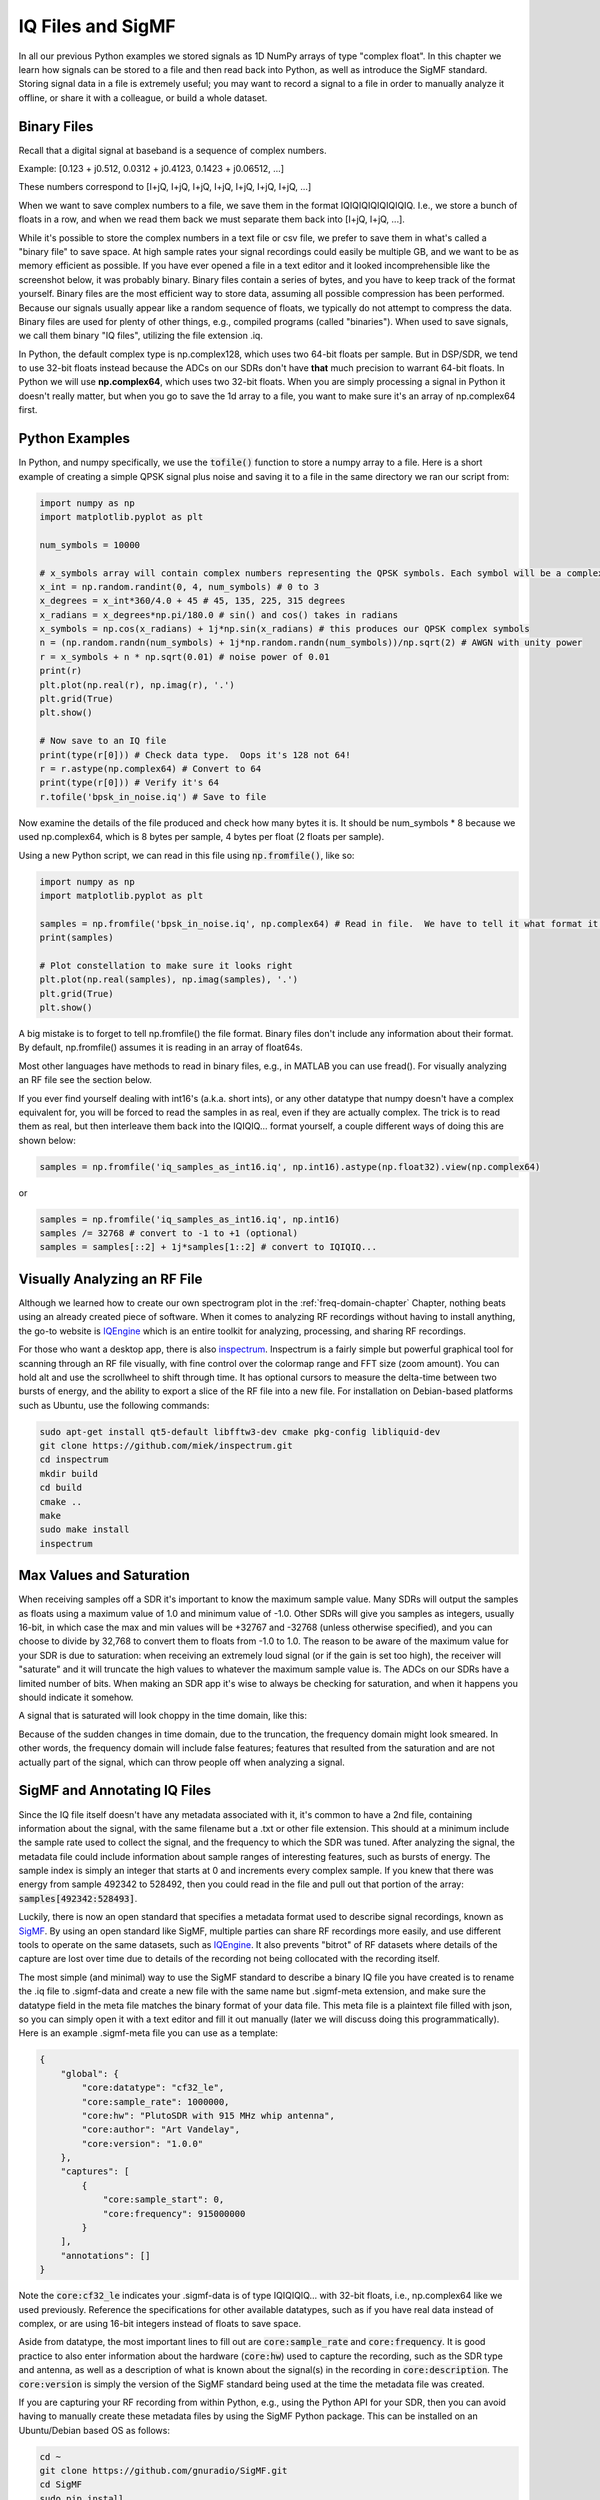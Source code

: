 .. _iq-files-chapter:

##################
IQ Files and SigMF
##################

In all our previous Python examples we stored signals as 1D NumPy arrays of type "complex float".  In this chapter we learn how signals can be stored to a file and then read back into Python, as well as introduce the SigMF standard.  Storing signal data in a file is extremely useful; you may want to record a signal to a file in order to manually analyze it offline, or share it with a colleague, or build a whole dataset.

*************************
Binary Files
*************************

Recall that a digital signal at baseband is a sequence of complex numbers.

Example: [0.123 + j0.512,    0.0312 + j0.4123,    0.1423 + j0.06512, ...]

These numbers correspond to [I+jQ, I+jQ, I+jQ, I+jQ, I+jQ, I+jQ, I+jQ, ...]

When we want to save complex numbers to a file, we save them in the format IQIQIQIQIQIQIQIQ.  I.e., we store a bunch of floats in a row, and when we read them back we must separate them back into [I+jQ, I+jQ, ...].

While it's possible to store the complex numbers in a text file or csv file, we prefer to save them in what's called a "binary file" to save space.  At high sample rates your signal recordings could easily be multiple GB, and we want to be as memory efficient as possible.  If you have ever opened a file in a text editor and it looked incomprehensible like the screenshot below, it was probably binary.  Binary files contain a series of bytes, and you have to keep track of the format yourself.  Binary files are the most efficient way to store data, assuming all possible compression has been performed.  Because our signals usually appear like a random sequence of floats, we typically do not attempt to compress the data.  Binary files are used for plenty of other things, e.g., compiled programs (called "binaries").  When used to save signals, we call them binary "IQ files", utilizing the file extension .iq.

.. image:: ../_images/binary_file.png
   :scale: 70 % 
   :align: center 

In Python, the default complex type is np.complex128, which uses two 64-bit floats per sample.  But in DSP/SDR, we tend to use 32-bit floats instead because the ADCs on our SDRs don't have **that** much precision to warrant 64-bit floats.  In Python we will use **np.complex64**, which uses two 32-bit floats.  When you are simply processing a signal in Python it doesn't really matter, but when you go to save the 1d array to a file, you want to make sure it's an array of np.complex64 first.

*************************
Python Examples
*************************

In Python, and numpy specifically, we use the :code:`tofile()` function to store a numpy array to a file.  Here is a short example of creating a simple QPSK signal plus noise and saving it to a file in the same directory we ran our script from:

.. code-block:: python

    import numpy as np
    import matplotlib.pyplot as plt

    num_symbols = 10000

    # x_symbols array will contain complex numbers representing the QPSK symbols. Each symbol will be a complex number with a magnitude of 1 and a phase angle corresponding to one of the four QPSK constellation points (45, 135, 225, or 315 degrees)
    x_int = np.random.randint(0, 4, num_symbols) # 0 to 3
    x_degrees = x_int*360/4.0 + 45 # 45, 135, 225, 315 degrees
    x_radians = x_degrees*np.pi/180.0 # sin() and cos() takes in radians
    x_symbols = np.cos(x_radians) + 1j*np.sin(x_radians) # this produces our QPSK complex symbols
    n = (np.random.randn(num_symbols) + 1j*np.random.randn(num_symbols))/np.sqrt(2) # AWGN with unity power
    r = x_symbols + n * np.sqrt(0.01) # noise power of 0.01
    print(r)
    plt.plot(np.real(r), np.imag(r), '.')
    plt.grid(True)
    plt.show()

    # Now save to an IQ file
    print(type(r[0])) # Check data type.  Oops it's 128 not 64!
    r = r.astype(np.complex64) # Convert to 64
    print(type(r[0])) # Verify it's 64
    r.tofile('bpsk_in_noise.iq') # Save to file


Now examine the details of the file produced and check how many bytes it is.  It should be num_symbols * 8 because we used np.complex64, which is 8 bytes per sample, 4 bytes per float (2 floats per sample).

Using a new Python script, we can read in this file using :code:`np.fromfile()`, like so:

.. code-block:: python

    import numpy as np
    import matplotlib.pyplot as plt

    samples = np.fromfile('bpsk_in_noise.iq', np.complex64) # Read in file.  We have to tell it what format it is
    print(samples)

    # Plot constellation to make sure it looks right
    plt.plot(np.real(samples), np.imag(samples), '.')
    plt.grid(True)
    plt.show()

A big mistake is to forget to tell np.fromfile() the file format. Binary files don't include any information about their format.  By default, np.fromfile() assumes it is reading in an array of float64s.

Most other languages have methods to read in binary files, e.g., in MATLAB you can use fread().  For visually analyzing an RF file see the section below.

If you ever find yourself dealing with int16's (a.k.a. short ints), or any other datatype that numpy doesn't have a complex equivalent for, you will be forced to read the samples in as real, even if they are actually complex.  The trick is to read them as real, but then interleave them back into the IQIQIQ... format yourself, a couple different ways of doing this are shown below:

.. code-block:: python

 samples = np.fromfile('iq_samples_as_int16.iq', np.int16).astype(np.float32).view(np.complex64)

or

.. code-block:: python

 samples = np.fromfile('iq_samples_as_int16.iq', np.int16)
 samples /= 32768 # convert to -1 to +1 (optional)
 samples = samples[::2] + 1j*samples[1::2] # convert to IQIQIQ...

*****************************
Visually Analyzing an RF File
*****************************

Although we learned how to create our own spectrogram plot in the :ref:`freq-domain-chapter` Chapter, nothing beats using an already created piece of software.  When it comes to analyzing RF recordings without having to install anything, the go-to website is `IQEngine <https://iqengine.org>`_ which is an entire toolkit for analyzing, processing, and sharing RF recordings.

For those who want a desktop app, there is also `inspectrum <https://github.com/miek/inspectrum>`_.  Inspectrum is a fairly simple but powerful graphical tool for scanning through an RF file visually, with fine control over the colormap range and FFT size (zoom amount).  You can hold alt and use the scrollwheel to shift through time.  It has optional cursors to measure the delta-time between two bursts of energy, and the ability to export a slice of the RF file into a new file.  For installation on Debian-based platforms such as Ubuntu, use the following commands:

.. code-block:: bash

 sudo apt-get install qt5-default libfftw3-dev cmake pkg-config libliquid-dev
 git clone https://github.com/miek/inspectrum.git
 cd inspectrum
 mkdir build
 cd build
 cmake ..
 make
 sudo make install
 inspectrum

.. image:: ../_images/inspectrum.jpg
   :scale: 30 % 
   :align: center 
   
*************************
Max Values and Saturation
*************************

When receiving samples off a SDR it's important to know the maximum sample value.  Many SDRs will output the samples as floats using a maximum value of 1.0 and minimum value of -1.0.  Other SDRs will give you samples as integers, usually 16-bit, in which case the max and min values will be +32767 and -32768 (unless otherwise specified), and you can choose to divide by 32,768 to convert them to floats from -1.0 to 1.0.  The reason to be aware of the maximum value for your SDR is due to saturation: when receiving an extremely loud signal (or if the gain is set too high), the receiver will "saturate" and it will truncate the high values to whatever the maximum sample value is.  The ADCs on our SDRs have a limited number of bits.  When making an SDR app it's wise to always be checking for saturation, and when it happens you should indicate it somehow.

A signal that is saturated will look choppy in the time domain, like this:

.. image:: ../_images/saturated_time.png
   :scale: 30 % 
   :align: center
   :alt: Example of a saturated receiver where the signal is clipped

Because of the sudden changes in time domain, due to the truncation, the frequency domain might look smeared.  In other words, the frequency domain will include false features; features that resulted from the saturation and are not actually part of the signal, which can throw people off when analyzing a signal. 

*****************************
SigMF and Annotating IQ Files 
*****************************

Since the IQ file itself doesn't have any metadata associated with it, it's common to have a 2nd file, containing information about the signal, with the same filename but a .txt or other file extension.  This should at a minimum include the sample rate used to collect the signal, and the frequency to which the SDR was tuned.  After analyzing the signal, the metadata file could include information about sample ranges of interesting features, such as bursts of energy.  The sample index is simply an integer that starts at 0 and increments every complex sample.  If you knew that there was energy from sample 492342 to 528492, then you could read in the file and pull out that portion of the array: :code:`samples[492342:528493]`.

Luckily, there is now an open standard that specifies a metadata format used to describe signal recordings, known as `SigMF <https://github.com/gnuradio/SigMF>`_.  By using an open standard like SigMF, multiple parties can share RF recordings more easily, and use different tools to operate on the same datasets, such as `IQEngine <https://iqengine.org/sigmf>`_.  It also prevents "bitrot" of RF datasets where details of the capture are lost over time due to details of the recording not being collocated with the recording itself.  

The most simple (and minimal) way to use the SigMF standard to describe a binary IQ file you have created is to rename the .iq file to .sigmf-data and create a new file with the same name but .sigmf-meta extension, and make sure the datatype field in the meta file matches the binary format of your data file.  This meta file is a plaintext file filled with json, so you can simply open it with a text editor and fill it out manually (later we will discuss doing this programmatically).  Here is an example .sigmf-meta file you can use as a template:

.. code-block::

 {
     "global": {
         "core:datatype": "cf32_le",
         "core:sample_rate": 1000000,
         "core:hw": "PlutoSDR with 915 MHz whip antenna",
         "core:author": "Art Vandelay",
         "core:version": "1.0.0"
     },
     "captures": [
         {
             "core:sample_start": 0,
             "core:frequency": 915000000
         }
     ],
     "annotations": []
 }

Note the :code:`core:cf32_le` indicates your .sigmf-data is of type IQIQIQIQ... with 32-bit floats, i.e., np.complex64 like we used previously.  Reference the specifications for other available datatypes, such as if you have real data instead of complex, or are using 16-bit integers instead of floats to save space.

Aside from datatype, the most important lines to fill out are :code:`core:sample_rate` and :code:`core:frequency`.  It is good practice to also enter information about the hardware (:code:`core:hw`) used to capture the recording, such as the SDR type and antenna, as well as a description of what is known about the signal(s) in the recording in :code:`core:description`.  The :code:`core:version` is simply the version of the SigMF standard being used at the time the metadata file was created.

If you are capturing your RF recording from within Python, e.g., using the Python API for your SDR, then you can avoid having to manually create these metadata files by using the SigMF Python package.  This can be installed on an Ubuntu/Debian based OS as follows:

.. code-block:: bash

 cd ~
 git clone https://github.com/gnuradio/SigMF.git
 cd SigMF
 sudo pip install .

The Python code to write the .sigmf-meta file for the example towards the beginning of this chapter, where we saved bpsk_in_noise.iq, is shown below:

.. code-block:: python

 import numpy as np
 import datetime as dt
 from sigmf import SigMFFile
 
 # <code from example>
 
 # r.tofile('bpsk_in_noise.iq')
 r.tofile('bpsk_in_noise.sigmf-data') # replace line above with this one
 
 # create the metadata
 meta = SigMFFile(
     data_file='example.sigmf-data', # extension is optional
     global_info = {
         SigMFFile.DATATYPE_KEY: 'cf32_le',
         SigMFFile.SAMPLE_RATE_KEY: 8000000,
         SigMFFile.AUTHOR_KEY: 'Your name and/or email',
         SigMFFile.DESCRIPTION_KEY: 'Simulation of BPSK with noise',
         SigMFFile.VERSION_KEY: sigmf.__version__,
     }
 )
 
 # create a capture key at time index 0
 meta.add_capture(0, metadata={
     SigMFFile.FREQUENCY_KEY: 915000000,
     SigMFFile.DATETIME_KEY: dt.datetime.utcnow().isoformat()+'Z',
 })
 
 # check for mistakes and write to disk
 meta.validate()
 meta.tofile('bpsk_in_noise.sigmf-meta') # extension is optional

Simply replace :code:`8000000` and :code:`915000000` with the variables you used to store sample rate and center frequency respectively. 

To read in a SigMF recording into Python, use the following code.  In this example the two SigMF files should be named :code:`bpsk_in_noise.sigmf-meta` and :code:`bpsk_in_noise.sigmf-data`.

.. code-block:: python

 from sigmf import SigMFFile, sigmffile
 
 # Load a dataset
 filename = 'bpsk_in_noise'
 signal = sigmffile.fromfile(filename)
 samples = signal.read_samples().view(np.complex64).flatten()
 print(samples[0:10]) # lets look at the first 10 samples
 
 # Get some metadata and all annotations
 sample_rate = signal.get_global_field(SigMFFile.SAMPLE_RATE_KEY)
 sample_count = signal.sample_count
 signal_duration = sample_count / sample_rate

For more details reference `the SigMF documentation <https://github.com/gnuradio/SigMF>`_.

A little bonus for those who read this far; the SigMF logo is actually stored as a SigMF recording itself, and when the signal is plotted as a constellation (IQ plot) over time, it produces the following animation:

.. image:: ../_images/sigmf_logo.gif
   :scale: 100 %   
   :align: center
   :alt: The SigMF logo animation

The Python code used to read in the logo file (located `here <https://github.com/gnuradio/SigMF/tree/master/logo>`_) and produce the animated gif above is shown below, for those curious:

.. code-block:: python

 import numpy as np
 import matplotlib.pyplot as plt
 import imageio
 from sigmf import SigMFFile, sigmffile
 
 # Load a dataset
 filename = 'sigmf_logo' # assume its in the same directory as this script
 signal = sigmffile.fromfile(filename)
 samples = signal.read_samples().view(np.complex64).flatten()
 
 # Add zeros to the end so its clear when the animation repeats
 samples = np.concatenate((samples, np.zeros(50000)))
 
 sample_count = len(samples)
 samples_per_frame = 5000
 num_frames = int(sample_count/samples_per_frame)
 filenames = []
 for i in range(num_frames):
     print("frame", i, "out of", num_frames)
     # Plot the frame
     fig, ax = plt.subplots(figsize=(5, 5))
     samples_frame = samples[i*samples_per_frame:(i+1)*samples_per_frame]
     ax.plot(np.real(samples_frame), np.imag(samples_frame), color="cyan", marker=".", linestyle="None", markersize=1)
     ax.axis([-0.35,0.35,-0.35,0.35]) # keep axis constant
     ax.set_facecolor('black') # background color
     
     # Save the plot to a file
     filename = '/tmp/sigmf_logo_' + str(i) + '.png'
     fig.savefig(filename, bbox_inches='tight')
     filenames.append(filename)
 
 # Create animated gif
 images = []
 for filename in filenames:
     images.append(imageio.imread(filename))
 imageio.mimsave('/tmp/sigmf_logo.gif', images, fps=20)



